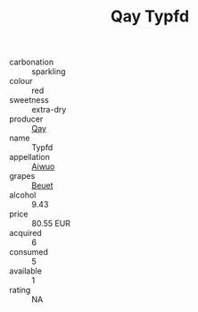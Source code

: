 :PROPERTIES:
:ID:                     19966937-61b5-45ab-bca7-005ce73de5b2
:END:
#+TITLE: Qay Typfd 

- carbonation :: sparkling
- colour :: red
- sweetness :: extra-dry
- producer :: [[id:c8fd643f-17cf-4963-8cdb-3997b5b1f19c][Qay]]
- name :: Typfd
- appellation :: [[id:47e01a18-0eb9-49d9-b003-b99e7e92b783][Aiwuo]]
- grapes :: [[id:9cb04c77-1c20-42d3-bbca-f291e87937bc][Beuet]]
- alcohol :: 9.43
- price :: 80.55 EUR
- acquired :: 6
- consumed :: 5
- available :: 1
- rating :: NA


